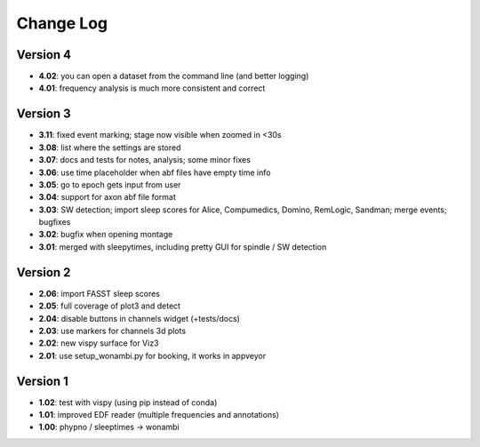 Change Log
==========
Version 4
----------
- **4.02**: you can open a dataset from the command line (and better logging)
- **4.01**: frequency analysis is much more consistent and correct

Version 3
----------
- **3.11**: fixed event marking; stage now visible when zoomed in <30s
- **3.08**: list where the settings are stored
- **3.07**: docs and tests for notes, analysis; some minor fixes
- **3.06**: use time placeholder when abf files have empty time info
- **3.05**: go to epoch gets input from user
- **3.04**: support for axon abf file format
- **3.03**: SW detection; import sleep scores for Alice, Compumedics, Domino, RemLogic, Sandman; merge events; bugfixes
- **3.02**: bugfix when opening montage
- **3.01**: merged with sleepytimes, including pretty GUI for spindle / SW detection

Version 2
----------
- **2.06**: import FASST sleep scores
- **2.05**: full coverage of plot3 and detect
- **2.04**: disable buttons in channels widget (+tests/docs)
- **2.03**: use markers for channels 3d plots
- **2.02**: new vispy surface for Viz3
- **2.01**: use setup_wonambi.py for booking, it works in appveyor

Version 1
----------
- **1.02**: test with vispy (using pip instead of conda)
- **1.01**: improved EDF reader (multiple frequencies and annotations)
- **1.00**: phypno / sleeptimes -> wonambi
